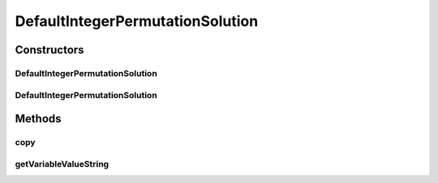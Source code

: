 .. java:import:: org.uma.jmetal.problem PermutationProblem

.. java:import:: org.uma.jmetal.solution PermutationSolution

.. java:import:: java.util ArrayList

.. java:import:: java.util HashMap

.. java:import:: java.util List

DefaultIntegerPermutationSolution
=================================

.. java:package:: org.uma.jmetal.solution.impl
   :noindex:

.. java:type:: @SuppressWarnings public class DefaultIntegerPermutationSolution extends AbstractGenericSolution<Integer, PermutationProblem<?>> implements PermutationSolution<Integer>

   Defines an implementation of solution composed of a permuation of integers

   :author: Antonio J. Nebro

Constructors
------------
DefaultIntegerPermutationSolution
^^^^^^^^^^^^^^^^^^^^^^^^^^^^^^^^^

.. java:constructor:: public DefaultIntegerPermutationSolution(PermutationProblem<?> problem)
   :outertype: DefaultIntegerPermutationSolution

   Constructor

DefaultIntegerPermutationSolution
^^^^^^^^^^^^^^^^^^^^^^^^^^^^^^^^^

.. java:constructor:: public DefaultIntegerPermutationSolution(DefaultIntegerPermutationSolution solution)
   :outertype: DefaultIntegerPermutationSolution

   Copy Constructor

Methods
-------
copy
^^^^

.. java:method:: @Override public DefaultIntegerPermutationSolution copy()
   :outertype: DefaultIntegerPermutationSolution

getVariableValueString
^^^^^^^^^^^^^^^^^^^^^^

.. java:method:: @Override public String getVariableValueString(int index)
   :outertype: DefaultIntegerPermutationSolution

